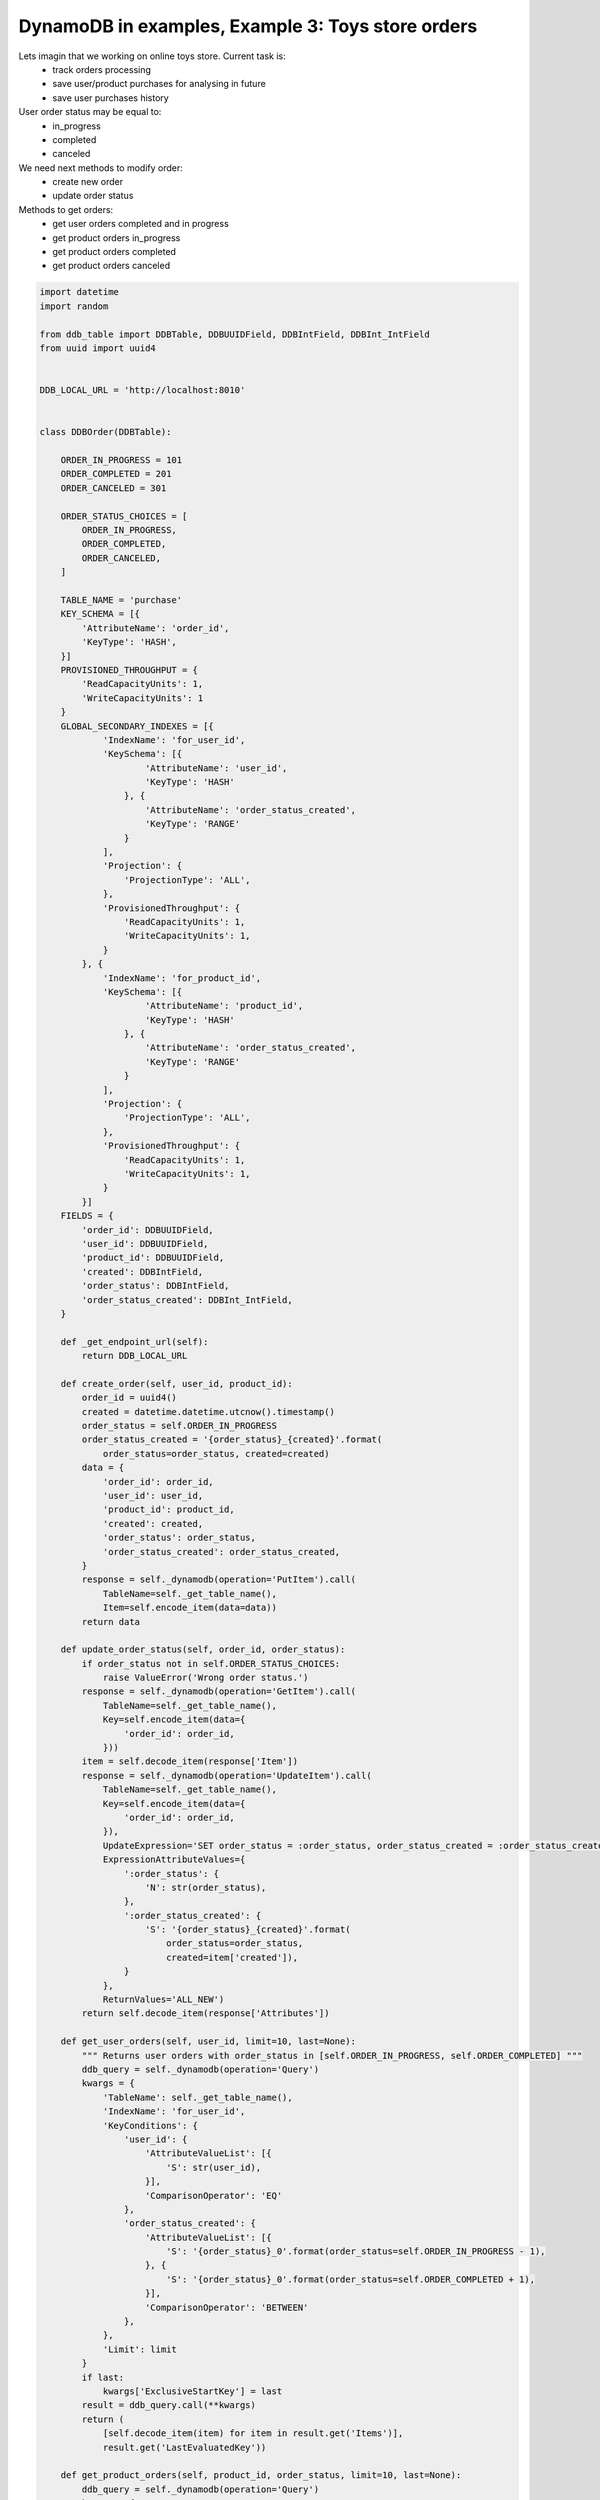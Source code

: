 DynamoDB in examples, Example 3: Toys store orders
==================================================

Lets imagin that we working on online toys store. Current task is:
    - track orders processing
    - save user/product purchases for analysing in future
    - save user purchases history

User order status may be equal to:
    - in_progress
    - completed
    - canceled

We need next methods to modify order:
    - create new order
    - update order status

Methods to get orders:
    - get user orders completed and in progress
    - get product orders in_progress
    - get product orders completed
    - get product orders canceled

.. code-block:: python

    import datetime
    import random

    from ddb_table import DDBTable, DDBUUIDField, DDBIntField, DDBInt_IntField
    from uuid import uuid4


    DDB_LOCAL_URL = 'http://localhost:8010'


    class DDBOrder(DDBTable):

        ORDER_IN_PROGRESS = 101
        ORDER_COMPLETED = 201
        ORDER_CANCELED = 301

        ORDER_STATUS_CHOICES = [
            ORDER_IN_PROGRESS,
            ORDER_COMPLETED,
            ORDER_CANCELED,
        ]

        TABLE_NAME = 'purchase'
        KEY_SCHEMA = [{
            'AttributeName': 'order_id',
            'KeyType': 'HASH',
        }]
        PROVISIONED_THROUGHPUT = {
            'ReadCapacityUnits': 1,
            'WriteCapacityUnits': 1
        }
        GLOBAL_SECONDARY_INDEXES = [{
                'IndexName': 'for_user_id',
                'KeySchema': [{
                        'AttributeName': 'user_id',
                        'KeyType': 'HASH'
                    }, {
                        'AttributeName': 'order_status_created',
                        'KeyType': 'RANGE'
                    }
                ],
                'Projection': { 
                    'ProjectionType': 'ALL',
                },
                'ProvisionedThroughput': {
                    'ReadCapacityUnits': 1,
                    'WriteCapacityUnits': 1,
                }
            }, {
                'IndexName': 'for_product_id',
                'KeySchema': [{
                        'AttributeName': 'product_id',
                        'KeyType': 'HASH'
                    }, {
                        'AttributeName': 'order_status_created',
                        'KeyType': 'RANGE'
                    }
                ],
                'Projection': { 
                    'ProjectionType': 'ALL',
                },
                'ProvisionedThroughput': {
                    'ReadCapacityUnits': 1,
                    'WriteCapacityUnits': 1,
                }
            }]
        FIELDS = {
            'order_id': DDBUUIDField,
            'user_id': DDBUUIDField,
            'product_id': DDBUUIDField,
            'created': DDBIntField,
            'order_status': DDBIntField,
            'order_status_created': DDBInt_IntField,
        }

        def _get_endpoint_url(self):
            return DDB_LOCAL_URL

        def create_order(self, user_id, product_id):
            order_id = uuid4()
            created = datetime.datetime.utcnow().timestamp()
            order_status = self.ORDER_IN_PROGRESS
            order_status_created = '{order_status}_{created}'.format(
                order_status=order_status, created=created)
            data = {
                'order_id': order_id,
                'user_id': user_id,
                'product_id': product_id,
                'created': created,
                'order_status': order_status,
                'order_status_created': order_status_created,
            }
            response = self._dynamodb(operation='PutItem').call(
                TableName=self._get_table_name(),
                Item=self.encode_item(data=data))
            return data

        def update_order_status(self, order_id, order_status):
            if order_status not in self.ORDER_STATUS_CHOICES:
                raise ValueError('Wrong order status.')
            response = self._dynamodb(operation='GetItem').call(
                TableName=self._get_table_name(),
                Key=self.encode_item(data={
                    'order_id': order_id,
                }))
            item = self.decode_item(response['Item'])
            response = self._dynamodb(operation='UpdateItem').call(
                TableName=self._get_table_name(),
                Key=self.encode_item(data={
                    'order_id': order_id,
                }),
                UpdateExpression='SET order_status = :order_status, order_status_created = :order_status_created',
                ExpressionAttributeValues={
                    ':order_status': {
                        'N': str(order_status),
                    },
                    ':order_status_created': {
                        'S': '{order_status}_{created}'.format(
                            order_status=order_status,
                            created=item['created']),
                    }
                },
                ReturnValues='ALL_NEW')
            return self.decode_item(response['Attributes'])

        def get_user_orders(self, user_id, limit=10, last=None):
            """ Returns user orders with order_status in [self.ORDER_IN_PROGRESS, self.ORDER_COMPLETED] """
            ddb_query = self._dynamodb(operation='Query')
            kwargs = {
                'TableName': self._get_table_name(),
                'IndexName': 'for_user_id',
                'KeyConditions': {
                    'user_id': {
                        'AttributeValueList': [{
                            'S': str(user_id),
                        }],
                        'ComparisonOperator': 'EQ'
                    },
                    'order_status_created': {
                        'AttributeValueList': [{
                            'S': '{order_status}_0'.format(order_status=self.ORDER_IN_PROGRESS - 1),
                        }, {
                            'S': '{order_status}_0'.format(order_status=self.ORDER_COMPLETED + 1),
                        }],
                        'ComparisonOperator': 'BETWEEN'
                    },
                },
                'Limit': limit
            }
            if last:
                kwargs['ExclusiveStartKey'] = last
            result = ddb_query.call(**kwargs)
            return (
                [self.decode_item(item) for item in result.get('Items')],
                result.get('LastEvaluatedKey'))

        def get_product_orders(self, product_id, order_status, limit=10, last=None):
            ddb_query = self._dynamodb(operation='Query')
            kwargs = {
                'TableName': self._get_table_name(),
                'IndexName': 'for_product_id',
                'KeyConditions': {
                    'product_id': {
                        'AttributeValueList': [{
                            'S': str(product_id),
                        }],
                        'ComparisonOperator': 'EQ'
                    },
                    'order_status_created': {
                        'AttributeValueList': [{
                            'S': '{order_status}_0'.format(order_status=order_status - 1),
                        }, {
                            'S': '{order_status}_0'.format(order_status=order_status + 1),
                        }],
                        'ComparisonOperator': 'BETWEEN'
                    },
                },
                'Limit': limit
            }
            if last:
                kwargs['ExclusiveStartKey'] = last
            result = ddb_query.call(**kwargs)
            return (
                [self.decode_item(item) for item in result.get('Items')],
                result.get('LastEvaluatedKey'))


    if __name__ == '__main__':
        ddb_order = DDBOrder()
        ddb_order.create_table()
        products = []
        for i in range(10):
            products.append(str(uuid4()))
        users = []
        for i in range(10):
            users.append(str(uuid4()))
        for i in range(20):
            result = ddb_order.create_order(
                user_id=random.choice(users),
                product_id=random.choice(products))
            ddb_order.update_order_status(
                order_id=result['order_id'],
                order_status=random.choice(ddb_order.ORDER_STATUS_CHOICES))
        user_orders = ddb_order.get_user_orders(user_id=users[0])
        print(user_orders)
        orders_in_progress = ddb_order.get_product_orders(
            product_id=products[0], order_status=ddb_order.ORDER_IN_PROGRESS)
        print(orders_in_progress)
        # ([{'product_id': 'ad3ffb1e-f3eb-46bc-bebc-201034f757e6', 'user_id': 'e7aa25d8-2b1b-4fea-a735-4dbeeff06aaa', 'created': 1428791681, 'order_status_created': '201_1428791681', 'order_status': 201, 'order_id': 'f14e47c3-0232-430c-b79c-65b9ab000110'}], None)
        # ([{'product_id': '2d0126e0-92f7-437d-a938-41f95046d502', 'user_id': '917d107b-035e-4c02-a06b-343840fee92e', 'created': 1428791681, 'order_status_created': '101_1428791681', 'order_status': 101, 'order_id': '5ce48b08-2041-4d6b-82b4-7b1814d918ff'}, {'product_id': '2d0126e0-92f7-437d-a938-41f95046d502', 'user_id': '539f35ca-aed1-4353-80c2-0cd496bca092', 'created': 1428791681, 'order_status_created': '101_1428791681', 'order_status': 101, 'order_id': '3e5a8e0d-f76d-48ee-9c41-279f548f19cb'}], None)

Reserved words
--------------

Pay attention that I use ``order_status`` instead of ``status`` field name.
DynamoDB has many `reserved words <http://docs.aws.amazon.com/amazondynamodb/latest/developerguide/ReservedWords.html>`__ that can't be used inside UpdateExpression.

.. info::
    :tags: DynamoDB
    :place: Phuket, Thailand
